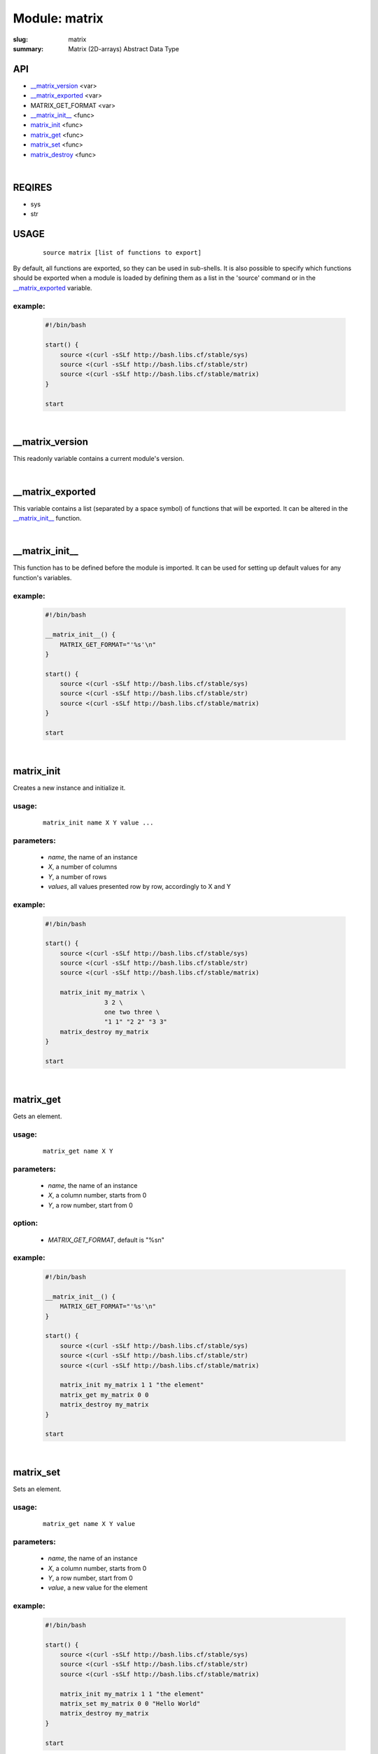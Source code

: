 Module: matrix
##############

:slug: matrix
:summary: Matrix (2D-arrays) Abstract Data Type

API
===

* `__matrix_version`_ <var>
* `__matrix_exported`_ <var>
* MATRIX_GET_FORMAT <var>
* `__matrix_init__`_ <func>
* matrix_init_ <func>
* matrix_get_ <func>
* matrix_set_ <func>
* matrix_destroy_ <func>

|

REQIRES
=======

* sys
* str

USAGE
=====
    ::

        source matrix [list of functions to export]

By default, all functions are exported, so they can be used in sub-shells.
It is also possible to specify which functions should be exported when a module
is loaded by defining them as a list in the 'source' command or in the
`__matrix_exported`_ variable.

example:
--------

    .. code-block:: bash

        #!/bin/bash

        start() {
            source <(curl -sSLf http://bash.libs.cf/stable/sys)
            source <(curl -sSLf http://bash.libs.cf/stable/str)
            source <(curl -sSLf http://bash.libs.cf/stable/matrix)
        }

        start

|

__matrix_version
================

This readonly variable contains a current module's version.

|

__matrix_exported
=================

This variable contains a list (separated by a space symbol) of functions that
will be exported. It can be altered in the `__matrix_init__`_ function.

|

__matrix_init__
===============

This function has to be defined before the module is imported.
It can be used for setting up default values for any function's variables.

example:
--------

    .. code-block:: bash

        #!/bin/bash

        __matrix_init__() {
            MATRIX_GET_FORMAT="'%s'\n"
        }

        start() {
            source <(curl -sSLf http://bash.libs.cf/stable/sys)
            source <(curl -sSLf http://bash.libs.cf/stable/str)
            source <(curl -sSLf http://bash.libs.cf/stable/matrix)
        }

        start

|

matrix_init
===========

Creates a new instance and initialize it.

usage:
------
    ::

        matrix_init name X Y value ...

parameters:
-----------

    - *name*, the name of an instance
    - *X*, a number of columns
    - *Y*, a number of rows
    - *values*, all values presented row by row, accordingly to X and Y

example:
--------

    .. code-block:: bash

        #!/bin/bash

        start() {
            source <(curl -sSLf http://bash.libs.cf/stable/sys)
            source <(curl -sSLf http://bash.libs.cf/stable/str)
            source <(curl -sSLf http://bash.libs.cf/stable/matrix)

            matrix_init my_matrix \
                        3 2 \
                        one two three \
                        "1 1" "2 2" "3 3" 
            matrix_destroy my_matrix
        }

        start

|

matrix_get
==========

Gets an element.

usage:
------
    ::

        matrix_get name X Y

parameters:
-----------

    - *name*, the name of an instance
    - *X*, a column number, starts from 0
    - *Y*, a row number, start from 0

option:
-------

    - *MATRIX_GET_FORMAT*, default is "%s\n"

example:
--------

    .. code-block:: bash

        #!/bin/bash

        __matrix_init__() {
            MATRIX_GET_FORMAT="'%s'\n"
        }

        start() {
            source <(curl -sSLf http://bash.libs.cf/stable/sys)
            source <(curl -sSLf http://bash.libs.cf/stable/str)
            source <(curl -sSLf http://bash.libs.cf/stable/matrix)

            matrix_init my_matrix 1 1 "the element"
            matrix_get my_matrix 0 0
            matrix_destroy my_matrix
        }

        start

|

matrix_set
==========

Sets an element.

usage:
------
    ::

        matrix_get name X Y value

parameters:
-----------

    - *name*, the name of an instance
    - *X*, a column number, starts from 0
    - *Y*, a row number, start from 0
    - *value*, a new value for the element

example:
--------

    .. code-block:: bash

        #!/bin/bash

        start() {
            source <(curl -sSLf http://bash.libs.cf/stable/sys)
            source <(curl -sSLf http://bash.libs.cf/stable/str)
            source <(curl -sSLf http://bash.libs.cf/stable/matrix)

            matrix_init my_matrix 1 1 "the element"
            matrix_set my_matrix 0 0 "Hello World"
            matrix_destroy my_matrix
        }

        start

|

matrix_destroy
==============

Removes an instance.

usage:
------
    ::

        matrix_destroy name

parameter:
-----------

    - *name*, the name of an instance

example:
--------

    .. code-block:: bash

        #!/bin/bash

        start() {
            source <(curl -sSLf http://bash.libs.cf/stable/sys)
            source <(curl -sSLf http://bash.libs.cf/stable/str)
            source <(curl -sSLf http://bash.libs.cf/stable/matrix)

            matrix_init my_matrix 1 1 "the element"
            matrix_destroy my_matrix
        }

        start

|
